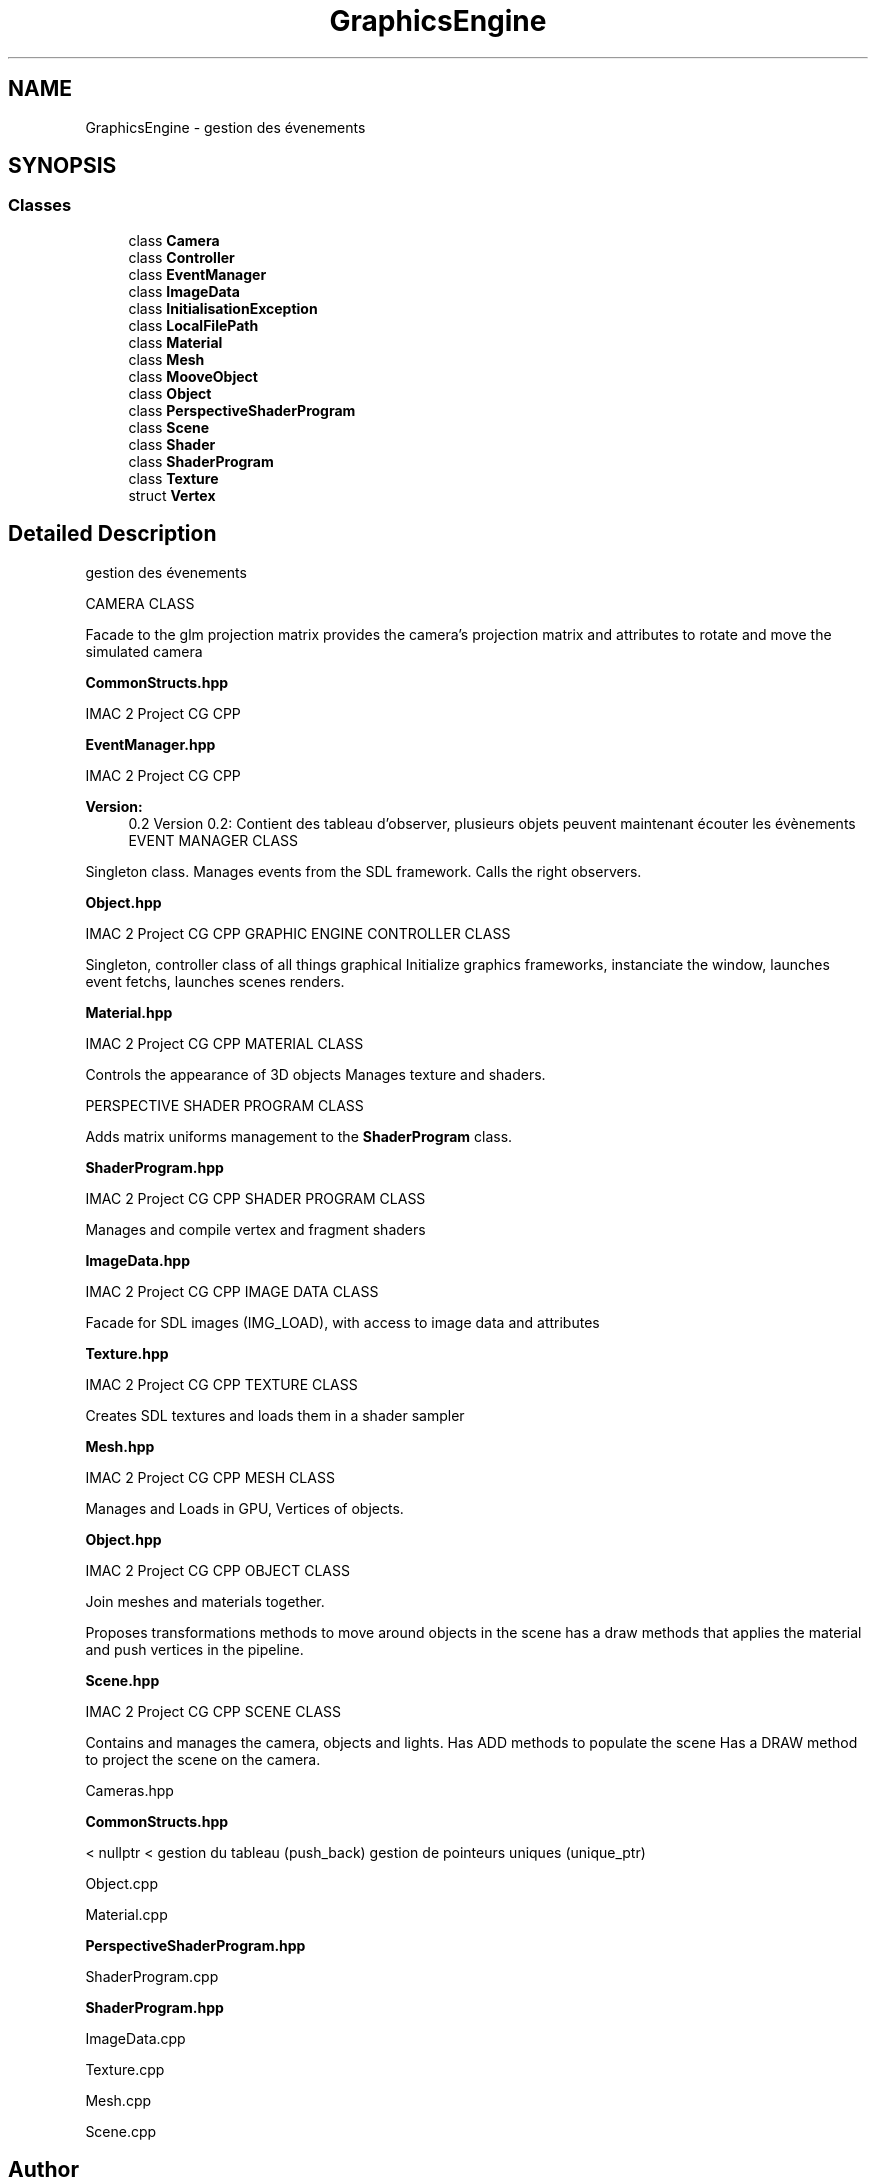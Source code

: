 .TH "GraphicsEngine" 3 "Tue Dec 18 2018" "IMAC run" \" -*- nroff -*-
.ad l
.nh
.SH NAME
GraphicsEngine \- gestion des évenements  

.SH SYNOPSIS
.br
.PP
.SS "Classes"

.in +1c
.ti -1c
.RI "class \fBCamera\fP"
.br
.ti -1c
.RI "class \fBController\fP"
.br
.ti -1c
.RI "class \fBEventManager\fP"
.br
.ti -1c
.RI "class \fBImageData\fP"
.br
.ti -1c
.RI "class \fBInitialisationException\fP"
.br
.ti -1c
.RI "class \fBLocalFilePath\fP"
.br
.ti -1c
.RI "class \fBMaterial\fP"
.br
.ti -1c
.RI "class \fBMesh\fP"
.br
.ti -1c
.RI "class \fBMooveObject\fP"
.br
.ti -1c
.RI "class \fBObject\fP"
.br
.ti -1c
.RI "class \fBPerspectiveShaderProgram\fP"
.br
.ti -1c
.RI "class \fBScene\fP"
.br
.ti -1c
.RI "class \fBShader\fP"
.br
.ti -1c
.RI "class \fBShaderProgram\fP"
.br
.ti -1c
.RI "class \fBTexture\fP"
.br
.ti -1c
.RI "struct \fBVertex\fP"
.br
.in -1c
.SH "Detailed Description"
.PP 
gestion des évenements 

CAMERA CLASS
.PP
Facade to the glm projection matrix provides the camera's projection matrix and attributes to rotate and move the simulated camera
.PP
\fBCommonStructs\&.hpp\fP
.PP
IMAC 2 Project CG CPP
.PP
\fBEventManager\&.hpp\fP
.PP
IMAC 2 Project CG CPP 
.PP
\fBVersion:\fP
.RS 4
0\&.2 Version 0\&.2: Contient des tableau d'observer, plusieurs objets peuvent maintenant écouter les évènements EVENT MANAGER CLASS
.RE
.PP
Singleton class\&. Manages events from the SDL framework\&. Calls the right observers\&.
.PP
\fBObject\&.hpp\fP
.PP
IMAC 2 Project CG CPP GRAPHIC ENGINE CONTROLLER CLASS
.PP
Singleton, controller class of all things graphical Initialize graphics frameworks, instanciate the window, launches event fetchs, launches scenes renders\&.
.PP
\fBMaterial\&.hpp\fP
.PP
IMAC 2 Project CG CPP MATERIAL CLASS
.PP
Controls the appearance of 3D objects Manages texture and shaders\&.
.PP
PERSPECTIVE SHADER PROGRAM CLASS
.PP
Adds matrix uniforms management to the \fBShaderProgram\fP class\&.
.PP
\fBShaderProgram\&.hpp\fP
.PP
IMAC 2 Project CG CPP SHADER PROGRAM CLASS
.PP
Manages and compile vertex and fragment shaders
.PP
\fBImageData\&.hpp\fP
.PP
IMAC 2 Project CG CPP IMAGE DATA CLASS
.PP
Facade for SDL images (IMG_LOAD), with access to image data and attributes
.PP
\fBTexture\&.hpp\fP
.PP
IMAC 2 Project CG CPP TEXTURE CLASS
.PP
Creates SDL textures and loads them in a shader sampler
.PP
\fBMesh\&.hpp\fP
.PP
IMAC 2 Project CG CPP MESH CLASS
.PP
Manages and Loads in GPU, Vertices of objects\&.
.PP
\fBObject\&.hpp\fP
.PP
IMAC 2 Project CG CPP OBJECT CLASS
.PP
Join meshes and materials together\&.
.PP
Proposes transformations methods to move around objects in the scene has a draw methods that applies the material and push vertices in the pipeline\&.
.PP
\fBScene\&.hpp\fP
.PP
IMAC 2 Project CG CPP SCENE CLASS
.PP
Contains and manages the camera, objects and lights\&. Has ADD methods to populate the scene Has a DRAW method to project the scene on the camera\&.
.PP
Cameras\&.hpp
.PP
\fBCommonStructs\&.hpp\fP
.PP
< nullptr < gestion du tableau (push_back) gestion de pointeurs uniques (unique_ptr)
.PP
Object\&.cpp
.PP
Material\&.cpp
.PP
\fBPerspectiveShaderProgram\&.hpp\fP
.PP
ShaderProgram\&.cpp
.PP
\fBShaderProgram\&.hpp\fP
.PP
ImageData\&.cpp
.PP
Texture\&.cpp
.PP
Mesh\&.cpp
.PP
Scene\&.cpp 
.SH "Author"
.PP 
Generated automatically by Doxygen for IMAC run from the source code\&.
